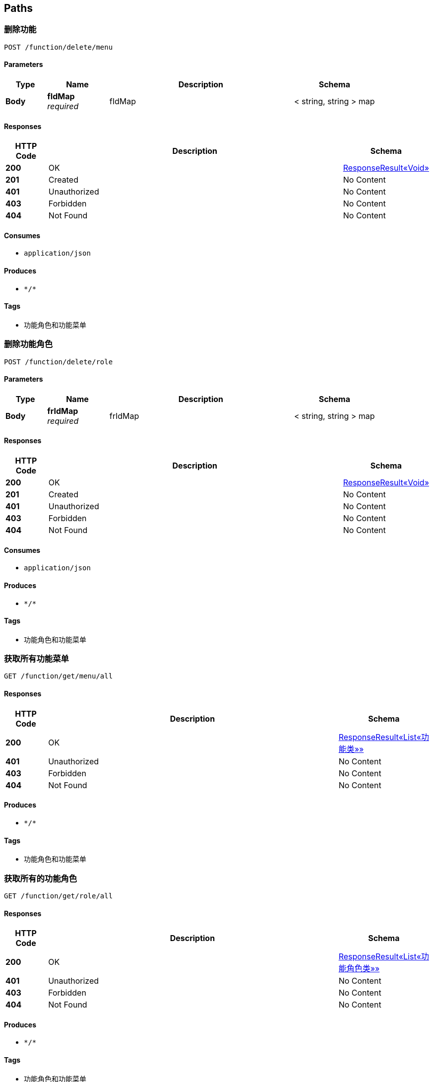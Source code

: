 
[[_paths]]
== Paths

[[_deletefunctionmenuusingpost]]
=== 删除功能
....
POST /function/delete/menu
....


==== Parameters

[options="header", cols=".^2a,.^3a,.^9a,.^4a"]
|===
|Type|Name|Description|Schema
|**Body**|**fIdMap** +
__required__|fIdMap|< string, string > map
|===


==== Responses

[options="header", cols=".^2a,.^14a,.^4a"]
|===
|HTTP Code|Description|Schema
|**200**|OK|<<_908eff3e0cb7014135f8389d05d728a6,ResponseResult«Void»>>
|**201**|Created|No Content
|**401**|Unauthorized|No Content
|**403**|Forbidden|No Content
|**404**|Not Found|No Content
|===


==== Consumes

* `application/json`


==== Produces

* `\*/*`


==== Tags

* 功能角色和功能菜单


[[_deletefunctionroleusingpost]]
=== 删除功能角色
....
POST /function/delete/role
....


==== Parameters

[options="header", cols=".^2a,.^3a,.^9a,.^4a"]
|===
|Type|Name|Description|Schema
|**Body**|**frIdMap** +
__required__|frIdMap|< string, string > map
|===


==== Responses

[options="header", cols=".^2a,.^14a,.^4a"]
|===
|HTTP Code|Description|Schema
|**200**|OK|<<_908eff3e0cb7014135f8389d05d728a6,ResponseResult«Void»>>
|**201**|Created|No Content
|**401**|Unauthorized|No Content
|**403**|Forbidden|No Content
|**404**|Not Found|No Content
|===


==== Consumes

* `application/json`


==== Produces

* `\*/*`


==== Tags

* 功能角色和功能菜单


[[_getfunctionmenususingget]]
=== 获取所有功能菜单
....
GET /function/get/menu/all
....


==== Responses

[options="header", cols=".^2a,.^14a,.^4a"]
|===
|HTTP Code|Description|Schema
|**200**|OK|<<_1d14f90626db1cb66ae296160bfad609,ResponseResult«List«功能类»»>>
|**401**|Unauthorized|No Content
|**403**|Forbidden|No Content
|**404**|Not Found|No Content
|===


==== Produces

* `\*/*`


==== Tags

* 功能角色和功能菜单


[[_getfunctionrolesusingget]]
=== 获取所有的功能角色
....
GET /function/get/role/all
....


==== Responses

[options="header", cols=".^2a,.^14a,.^4a"]
|===
|HTTP Code|Description|Schema
|**200**|OK|<<_e614296ea2b947538762c1958e342924,ResponseResult«List«功能角色类»»>>
|**401**|Unauthorized|No Content
|**403**|Forbidden|No Content
|**404**|Not Found|No Content
|===


==== Produces

* `\*/*`


==== Tags

* 功能角色和功能菜单


[[_getfunctionrolerangeusingpost]]
=== 获取该功能角色的权限集合
....
POST /function/get/role/range
....


==== Parameters

[options="header", cols=".^2a,.^3a,.^9a,.^4a"]
|===
|Type|Name|Description|Schema
|**Body**|**frIdMap** +
__required__|frIdMap|< string, string > map
|===


==== Responses

[options="header", cols=".^2a,.^14a,.^4a"]
|===
|HTTP Code|Description|Schema
|**200**|OK|<<_1d14f90626db1cb66ae296160bfad609,ResponseResult«List«功能类»»>>
|**201**|Created|No Content
|**401**|Unauthorized|No Content
|**403**|Forbidden|No Content
|**404**|Not Found|No Content
|===


==== Consumes

* `application/json`


==== Produces

* `\*/*`


==== Tags

* 功能角色和功能菜单


[[_insertfunctionmenuusingpost]]
=== 新增功能
....
POST /function/insert/menu
....


==== Parameters

[options="header", cols=".^2a,.^3a,.^9a,.^4a"]
|===
|Type|Name|Description|Schema
|**Body**|**functionMenu** +
__required__|functionMenu|<<_773e6d03db2fb67d304e5a7f6156721d,功能类>>
|===


==== Responses

[options="header", cols=".^2a,.^14a,.^4a"]
|===
|HTTP Code|Description|Schema
|**200**|OK|<<_908eff3e0cb7014135f8389d05d728a6,ResponseResult«Void»>>
|**201**|Created|No Content
|**401**|Unauthorized|No Content
|**403**|Forbidden|No Content
|**404**|Not Found|No Content
|===


==== Consumes

* `application/json`


==== Produces

* `\*/*`


==== Tags

* 功能角色和功能菜单


[[_insertfunctionroleusingpost]]
=== 新增功能角色，管理员，物流部
....
POST /function/insert/role
....


==== Parameters

[options="header", cols=".^2a,.^3a,.^9a,.^4a"]
|===
|Type|Name|Description|Schema
|**Body**|**functionDto** +
__required__|functionDto|<<_2d5e7db07e931c2a035b12c4a5c9cecc,功能角色DTO，增加修改功能角色都是传这些>>
|===


==== Responses

[options="header", cols=".^2a,.^14a,.^4a"]
|===
|HTTP Code|Description|Schema
|**200**|OK|<<_908eff3e0cb7014135f8389d05d728a6,ResponseResult«Void»>>
|**201**|Created|No Content
|**401**|Unauthorized|No Content
|**403**|Forbidden|No Content
|**404**|Not Found|No Content
|===


==== Consumes

* `application/json`


==== Produces

* `\*/*`


==== Tags

* 功能角色和功能菜单


[[_selectfunctionmenuusingpost]]
=== 查询功能，可单一，也可以组合
....
POST /function/select/menu
....


==== Parameters

[options="header", cols=".^2a,.^3a,.^9a,.^4a"]
|===
|Type|Name|Description|Schema
|**Body**|**functionMenu** +
__required__|functionMenu|<<_773e6d03db2fb67d304e5a7f6156721d,功能类>>
|===


==== Responses

[options="header", cols=".^2a,.^14a,.^4a"]
|===
|HTTP Code|Description|Schema
|**200**|OK|<<_1d14f90626db1cb66ae296160bfad609,ResponseResult«List«功能类»»>>
|**201**|Created|No Content
|**401**|Unauthorized|No Content
|**403**|Forbidden|No Content
|**404**|Not Found|No Content
|===


==== Consumes

* `application/json`


==== Produces

* `\*/*`


==== Tags

* 功能角色和功能菜单


[[_selectfunctionroleusingpost]]
=== 查询功能角色
....
POST /function/select/role
....


==== Parameters

[options="header", cols=".^2a,.^3a,.^9a,.^4a"]
|===
|Type|Name|Description|Schema
|**Body**|**functionRole** +
__required__|functionRole|<<_8cad8b2f52f95ecb0135c7e14c2dcb3d,功能角色类>>
|===


==== Responses

[options="header", cols=".^2a,.^14a,.^4a"]
|===
|HTTP Code|Description|Schema
|**200**|OK|<<_e614296ea2b947538762c1958e342924,ResponseResult«List«功能角色类»»>>
|**201**|Created|No Content
|**401**|Unauthorized|No Content
|**403**|Forbidden|No Content
|**404**|Not Found|No Content
|===


==== Consumes

* `application/json`


==== Produces

* `\*/*`


==== Tags

* 功能角色和功能菜单


[[_updatefunctionmenuusingpost]]
=== 更新功能
....
POST /function/update/menu
....


==== Parameters

[options="header", cols=".^2a,.^3a,.^9a,.^4a"]
|===
|Type|Name|Description|Schema
|**Body**|**functionMenu** +
__required__|functionMenu|<<_773e6d03db2fb67d304e5a7f6156721d,功能类>>
|===


==== Responses

[options="header", cols=".^2a,.^14a,.^4a"]
|===
|HTTP Code|Description|Schema
|**200**|OK|<<_908eff3e0cb7014135f8389d05d728a6,ResponseResult«Void»>>
|**201**|Created|No Content
|**401**|Unauthorized|No Content
|**403**|Forbidden|No Content
|**404**|Not Found|No Content
|===


==== Consumes

* `application/json`


==== Produces

* `\*/*`


==== Tags

* 功能角色和功能菜单


[[_updatefunctionroleusingpost]]
=== 更新功能角色
....
POST /function/update/role
....


==== Parameters

[options="header", cols=".^2a,.^3a,.^9a,.^4a"]
|===
|Type|Name|Description|Schema
|**Body**|**functionDto** +
__required__|functionDto|<<_2d5e7db07e931c2a035b12c4a5c9cecc,功能角色DTO，增加修改功能角色都是传这些>>
|===


==== Responses

[options="header", cols=".^2a,.^14a,.^4a"]
|===
|HTTP Code|Description|Schema
|**200**|OK|<<_908eff3e0cb7014135f8389d05d728a6,ResponseResult«Void»>>
|**201**|Created|No Content
|**401**|Unauthorized|No Content
|**403**|Forbidden|No Content
|**404**|Not Found|No Content
|===


==== Consumes

* `application/json`


==== Produces

* `\*/*`


==== Tags

* 功能角色和功能菜单


[[_isloginusingpost]]
=== 判断该用户是否被其他设备登录，通过控制档，不用token,这个成功后其他的操作都要带token
....
POST /is/login
....


==== Parameters

[options="header", cols=".^2a,.^3a,.^9a,.^4a"]
|===
|Type|Name|Description|Schema
|**Body**|**controlIn** +
__required__|controlIn|<<_db36308dad9b01e2421d5915192a6058,控制档>>
|===


==== Responses

[options="header", cols=".^2a,.^14a,.^4a"]
|===
|HTTP Code|Description|Schema
|**200**|OK|<<_908eff3e0cb7014135f8389d05d728a6,ResponseResult«Void»>>
|**201**|Created|No Content
|**401**|Unauthorized|No Content
|**403**|Forbidden|No Content
|**404**|Not Found|No Content
|===


==== Consumes

* `application/json`


==== Produces

* `\*/*`


==== Tags

* 用户相关的业务


[[_deleteoperationroleusingpost]]
=== 删除操作资料角色
....
POST /operation/delete/role
....


==== Parameters

[options="header", cols=".^2a,.^3a,.^9a,.^4a"]
|===
|Type|Name|Description|Schema
|**Body**|**roidIdMap** +
__required__|roidIdMap|< string, string > map
|===


==== Responses

[options="header", cols=".^2a,.^14a,.^4a"]
|===
|HTTP Code|Description|Schema
|**200**|OK|<<_908eff3e0cb7014135f8389d05d728a6,ResponseResult«Void»>>
|**201**|Created|No Content
|**401**|Unauthorized|No Content
|**403**|Forbidden|No Content
|**404**|Not Found|No Content
|===


==== Consumes

* `application/json`


==== Produces

* `\*/*`


==== Tags

* 操作资料角色


[[_getaccnousingget]]
=== 获取仓库号和仓库类型
....
GET /operation/get/acc/nos
....


==== Responses

[options="header", cols=".^2a,.^14a,.^4a"]
|===
|HTTP Code|Description|Schema
|**200**|OK|<<_7d6be6f5f9d128530d2d91c51fb5b8cb,ResponseResult«List«LmsWarehouseAcc»»>>
|**401**|Unauthorized|No Content
|**403**|Forbidden|No Content
|**404**|Not Found|No Content
|===


==== Produces

* `\*/*`


==== Tags

* 操作资料角色


[[_getoperationrolesusingget]]
=== 获取所有的操作角色
....
GET /operation/get/role/all
....


==== Responses

[options="header", cols=".^2a,.^14a,.^4a"]
|===
|HTTP Code|Description|Schema
|**200**|OK|<<_1eb58b3e3f86c17b76813d97742ce2e8,ResponseResult«List«操作角色类，类似公司名»»>>
|**401**|Unauthorized|No Content
|**403**|Forbidden|No Content
|**404**|Not Found|No Content
|===


==== Produces

* `\*/*`


==== Tags

* 操作资料角色


[[_getoperationrolerangeusingpost]]
=== 获取该操作资料角色的仓库访问集合
....
POST /operation/get/role/range
....


==== Parameters

[options="header", cols=".^2a,.^3a,.^9a,.^4a"]
|===
|Type|Name|Description|Schema
|**Body**|**roidIdMap** +
__required__|roidIdMap|< string, string > map
|===


==== Responses

[options="header", cols=".^2a,.^14a,.^4a"]
|===
|HTTP Code|Description|Schema
|**200**|OK|<<_70285ef4c119fb9026db4a18f40f0c00,ResponseResult«List«string»»>>
|**201**|Created|No Content
|**401**|Unauthorized|No Content
|**403**|Forbidden|No Content
|**404**|Not Found|No Content
|===


==== Consumes

* `application/json`


==== Produces

* `\*/*`


==== Tags

* 操作资料角色


[[_insertoperationroleusingpost]]
=== 新增操作资料角色，公司
....
POST /operation/insert/role
....


==== Parameters

[options="header", cols=".^2a,.^3a,.^9a,.^4a"]
|===
|Type|Name|Description|Schema
|**Body**|**operationDto** +
__required__|operationDto|<<_67aafc19a3b6b078232dc14928e333d6,操作资料角色dto，增加，修改>>
|===


==== Responses

[options="header", cols=".^2a,.^14a,.^4a"]
|===
|HTTP Code|Description|Schema
|**200**|OK|<<_908eff3e0cb7014135f8389d05d728a6,ResponseResult«Void»>>
|**201**|Created|No Content
|**401**|Unauthorized|No Content
|**403**|Forbidden|No Content
|**404**|Not Found|No Content
|===


==== Consumes

* `application/json`


==== Produces

* `\*/*`


==== Tags

* 操作资料角色


[[_selectoperationroleusingpost]]
=== 查询操作资料角色
....
POST /operation/select/role
....


==== Parameters

[options="header", cols=".^2a,.^3a,.^9a,.^4a"]
|===
|Type|Name|Description|Schema
|**Body**|**operationRole** +
__required__|operationRole|<<_fc160c17decb7471f7d57c8be7b5f980,操作角色类，类似公司名>>
|===


==== Responses

[options="header", cols=".^2a,.^14a,.^4a"]
|===
|HTTP Code|Description|Schema
|**200**|OK|<<_1eb58b3e3f86c17b76813d97742ce2e8,ResponseResult«List«操作角色类，类似公司名»»>>
|**201**|Created|No Content
|**401**|Unauthorized|No Content
|**403**|Forbidden|No Content
|**404**|Not Found|No Content
|===


==== Consumes

* `application/json`


==== Produces

* `\*/*`


==== Tags

* 操作资料角色


[[_updateoperationroleusingpost]]
=== 更新操作资料角色
....
POST /operation/update/role
....


==== Parameters

[options="header", cols=".^2a,.^3a,.^9a,.^4a"]
|===
|Type|Name|Description|Schema
|**Body**|**operationDto** +
__required__|operationDto|<<_67aafc19a3b6b078232dc14928e333d6,操作资料角色dto，增加，修改>>
|===


==== Responses

[options="header", cols=".^2a,.^14a,.^4a"]
|===
|HTTP Code|Description|Schema
|**200**|OK|<<_908eff3e0cb7014135f8389d05d728a6,ResponseResult«Void»>>
|**201**|Created|No Content
|**401**|Unauthorized|No Content
|**403**|Forbidden|No Content
|**404**|Not Found|No Content
|===


==== Consumes

* `application/json`


==== Produces

* `\*/*`


==== Tags

* 操作资料角色


[[_getallusingget]]
=== 管理员分配角色时显示所有用户数据
....
GET /user/get/all
....


==== Responses

[options="header", cols=".^2a,.^14a,.^4a"]
|===
|HTTP Code|Description|Schema
|**200**|OK|<<_cfce51469f6600e363e3a63617d93331,ResponseResult«List«传输给前端的用户信息类»»>>
|**401**|Unauthorized|No Content
|**403**|Forbidden|No Content
|**404**|Not Found|No Content
|===


==== Produces

* `\*/*`


==== Tags

* 管理员用户的一些操作


[[_loginallusingget]]
=== 管理员进去登录记录档查询页面加载的起始数据
....
GET /user/get/login/all
....


==== Responses

[options="header", cols=".^2a,.^14a,.^4a"]
|===
|HTTP Code|Description|Schema
|**200**|OK|<<_09a50b7c5128dcf1d89613e6aa46d3eb,ResponseResult«List«登录记录档»»>>
|**401**|Unauthorized|No Content
|**403**|Forbidden|No Content
|**404**|Not Found|No Content
|===


==== Produces

* `\*/*`


==== Tags

* 管理员用户的一些操作


[[_usertimeallusingget]]
=== 管理员拿到所有修改时间参数的记录，页面起始数据
....
GET /user/get/time/all
....


==== Responses

[options="header", cols=".^2a,.^14a,.^4a"]
|===
|HTTP Code|Description|Schema
|**200**|OK|<<_584895ff43ee0a8140efb5627c016188,ResponseResult«List«TimeArgs»»>>
|**401**|Unauthorized|No Content
|**403**|Forbidden|No Content
|**404**|Not Found|No Content
|===


==== Produces

* `\*/*`


==== Tags

* 管理员用户的一些操作


[[_insertusingpost]]
=== 管理员添加用户
....
POST /user/insert
....


==== Parameters

[options="header", cols=".^2a,.^3a,.^9a,.^4a"]
|===
|Type|Name|Description|Schema
|**Body**|**userDto** +
__required__|userDto|<<_e936a01865d6a0a99d730054da0509c4,管理员添加用户>>
|===


==== Responses

[options="header", cols=".^2a,.^14a,.^4a"]
|===
|HTTP Code|Description|Schema
|**200**|OK|<<_908eff3e0cb7014135f8389d05d728a6,ResponseResult«Void»>>
|**201**|Created|No Content
|**401**|Unauthorized|No Content
|**403**|Forbidden|No Content
|**404**|Not Found|No Content
|===


==== Consumes

* `application/json`


==== Produces

* `\*/*`


==== Tags

* 管理员用户的一些操作


[[_logininsertusingpost]]
=== 登录成功后的一些操作
....
POST /user/login/insert
....


==== Parameters

[options="header", cols=".^2a,.^3a,.^9a,.^4a"]
|===
|Type|Name|Description|Schema
|**Body**|**loginInsertDto** +
__required__|loginInsertDto|<<_bc8d917a641a6587f9cc542e3c385083,增加登陆档>>
|===


==== Responses

[options="header", cols=".^2a,.^14a,.^4a"]
|===
|HTTP Code|Description|Schema
|**200**|OK|<<_ecca5dd4996e9803365dcc23d6c3b136,ResponseResult«提醒修改密码参数档dto»>>
|**201**|Created|No Content
|**401**|Unauthorized|No Content
|**403**|Forbidden|No Content
|**404**|Not Found|No Content
|===


==== Consumes

* `application/json`


==== Produces

* `\*/*`


==== Tags

* 用户相关的业务


[[_loginsearchusingpost]]
=== 管理员查询登录log档
....
POST /user/login/search
....


==== Parameters

[options="header", cols=".^2a,.^3a,.^9a,.^4a"]
|===
|Type|Name|Description|Schema
|**Body**|**loginSearchDto** +
__required__|loginSearchDto|<<_0131f682fad94349240ef9ee03eca0d2,查询登录档dto,3个条件>>
|===


==== Responses

[options="header", cols=".^2a,.^14a,.^4a"]
|===
|HTTP Code|Description|Schema
|**200**|OK|<<_09a50b7c5128dcf1d89613e6aa46d3eb,ResponseResult«List«登录记录档»»>>
|**201**|Created|No Content
|**401**|Unauthorized|No Content
|**403**|Forbidden|No Content
|**404**|Not Found|No Content
|===


==== Consumes

* `application/json`


==== Produces

* `\*/*`


==== Tags

* 管理员用户的一些操作


[[_logoutuserusingpost]]
=== 用户自己退出登录，记录操作
....
POST /user/logout/own
....


==== Parameters

[options="header", cols=".^2a,.^3a,.^9a,.^4a"]
|===
|Type|Name|Description|Schema
|**Body**|**userIdMap** +
__required__|userIdMap|< string, string > map
|===


==== Responses

[options="header", cols=".^2a,.^14a,.^4a"]
|===
|HTTP Code|Description|Schema
|**200**|OK|<<_908eff3e0cb7014135f8389d05d728a6,ResponseResult«Void»>>
|**201**|Created|No Content
|**401**|Unauthorized|No Content
|**403**|Forbidden|No Content
|**404**|Not Found|No Content
|===


==== Consumes

* `application/json`


==== Produces

* `\*/*`


==== Tags

* 用户相关的业务


[[_logoutsystemusingpost]]
=== 系统退出用户登录，记录操作
....
POST /user/logout/system
....


==== Parameters

[options="header", cols=".^2a,.^3a,.^9a,.^4a"]
|===
|Type|Name|Description|Schema
|**Body**|**userIdMap** +
__required__|userIdMap|< string, string > map
|===


==== Responses

[options="header", cols=".^2a,.^14a,.^4a"]
|===
|HTTP Code|Description|Schema
|**200**|OK|<<_908eff3e0cb7014135f8389d05d728a6,ResponseResult«Void»>>
|**201**|Created|No Content
|**401**|Unauthorized|No Content
|**403**|Forbidden|No Content
|**404**|Not Found|No Content
|===


==== Consumes

* `application/json`


==== Produces

* `\*/*`


==== Tags

* 用户相关的业务


[[_selectoneusingget]]
=== 通过用户id获取用户信息
....
GET /user/select/one
....


==== Parameters

[options="header", cols=".^2a,.^3a,.^9a,.^4a"]
|===
|Type|Name|Description|Schema
|**Body**|**userIdMap** +
__required__|userIdMap|< string, string > map
|===


==== Responses

[options="header", cols=".^2a,.^14a,.^4a"]
|===
|HTTP Code|Description|Schema
|**200**|OK|<<_76ca750b0206415088b02edd5ec3c8ad,ResponseResult«传输给前端的用户信息类»>>
|**401**|Unauthorized|No Content
|**403**|Forbidden|No Content
|**404**|Not Found|No Content
|===


==== Produces

* `\*/*`


==== Tags

* 用户相关的业务


[[_selectroleusingpost]]
=== 管理员通过分配的角色和用户id信息查询用户
....
POST /user/select/role
....


==== Parameters

[options="header", cols=".^2a,.^3a,.^9a,.^4a"]
|===
|Type|Name|Description|Schema
|**Body**|**userRoleDto** +
__required__|userRoleDto|<<_3f6fe684185b16ce3fe7778f0732da00,分配用户角色dto,可修改，可删除，给后端空就是删除>>
|===


==== Responses

[options="header", cols=".^2a,.^14a,.^4a"]
|===
|HTTP Code|Description|Schema
|**200**|OK|<<_a21fc04d145f353d9ab3dc39ab93a17d,ResponseResult«List«UserInformation»»>>
|**201**|Created|No Content
|**401**|Unauthorized|No Content
|**403**|Forbidden|No Content
|**404**|Not Found|No Content
|===


==== Consumes

* `application/json`


==== Produces

* `\*/*`


==== Tags

* 管理员用户的一些操作


[[_usertimeinsertusingpost]]
=== 管理员修改时间参数，即是增加一条数据
....
POST /user/time/insert
....


==== Parameters

[options="header", cols=".^2a,.^3a,.^9a,.^4a"]
|===
|Type|Name|Description|Schema
|**Body**|**timeInsertDto** +
__required__|timeInsertDto|<<_eee9cb3134ff1b6174bd08752141f4a5,管理员增加时间参数档>>
|===


==== Responses

[options="header", cols=".^2a,.^14a,.^4a"]
|===
|HTTP Code|Description|Schema
|**200**|OK|<<_908eff3e0cb7014135f8389d05d728a6,ResponseResult«Void»>>
|**201**|Created|No Content
|**401**|Unauthorized|No Content
|**403**|Forbidden|No Content
|**404**|Not Found|No Content
|===


==== Consumes

* `application/json`


==== Produces

* `\*/*`


==== Tags

* 管理员用户的一些操作


[[_usertimelastedusingget]]
=== 前端获取管理员最晚修改参数的一条数据
....
GET /user/time/lasted
....


==== Responses

[options="header", cols=".^2a,.^14a,.^4a"]
|===
|HTTP Code|Description|Schema
|**200**|OK|<<_508d163f63ba21ac482cd82cb5f8028a,ResponseResult«TimeArgs»>>
|**401**|Unauthorized|No Content
|**403**|Forbidden|No Content
|**404**|Not Found|No Content
|===


==== Produces

* `\*/*`


==== Tags

* 管理员用户的一些操作


[[_updateusingpost]]
=== 用户修改个人信息，包括密码，只传id和密码也行
....
POST /user/update
....


==== Parameters

[options="header", cols=".^2a,.^3a,.^9a,.^4a"]
|===
|Type|Name|Description|Schema
|**Body**|**userUpdateDto** +
__required__|userUpdateDto|<<_164cafea63a67208e6f6aba161e989b0,用户修改个人信息>>
|===


==== Responses

[options="header", cols=".^2a,.^14a,.^4a"]
|===
|HTTP Code|Description|Schema
|**200**|OK|<<_908eff3e0cb7014135f8389d05d728a6,ResponseResult«Void»>>
|**201**|Created|No Content
|**401**|Unauthorized|No Content
|**403**|Forbidden|No Content
|**404**|Not Found|No Content
|===


==== Consumes

* `application/json`


==== Produces

* `\*/*`


==== Tags

* 用户相关的业务


[[_updateroleusingpost]]
=== 管理员分配用户角色，修改、设定、删除都是这个方法。根据角色id的值
....
POST /user/update/role
....


==== Parameters

[options="header", cols=".^2a,.^3a,.^9a,.^4a"]
|===
|Type|Name|Description|Schema
|**Body**|**userRoleDto** +
__required__|userRoleDto|<<_3f6fe684185b16ce3fe7778f0732da00,分配用户角色dto,可修改，可删除，给后端空就是删除>>
|===


==== Responses

[options="header", cols=".^2a,.^14a,.^4a"]
|===
|HTTP Code|Description|Schema
|**200**|OK|<<_908eff3e0cb7014135f8389d05d728a6,ResponseResult«Void»>>
|**201**|Created|No Content
|**401**|Unauthorized|No Content
|**403**|Forbidden|No Content
|**404**|Not Found|No Content
|===


==== Consumes

* `application/json`


==== Produces

* `\*/*`


==== Tags

* 管理员用户的一些操作



